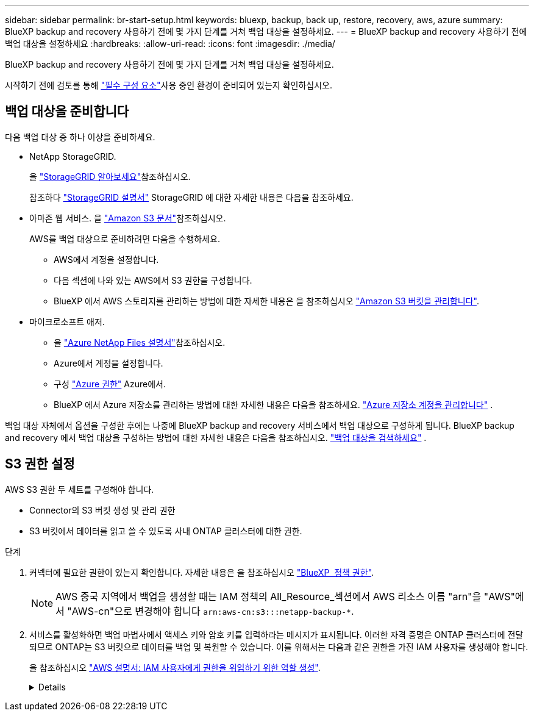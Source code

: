 ---
sidebar: sidebar 
permalink: br-start-setup.html 
keywords: bluexp, backup, back up, restore, recovery, aws, azure 
summary: BlueXP backup and recovery 사용하기 전에 몇 가지 단계를 거쳐 백업 대상을 설정하세요. 
---
= BlueXP backup and recovery 사용하기 전에 백업 대상을 설정하세요
:hardbreaks:
:allow-uri-read: 
:icons: font
:imagesdir: ./media/


[role="lead"]
BlueXP backup and recovery 사용하기 전에 몇 가지 단계를 거쳐 백업 대상을 설정하세요.

시작하기 전에 검토를 통해 link:concept-start-prereq.html["필수 구성 요소"]사용 중인 환경이 준비되어 있는지 확인하십시오.



== 백업 대상을 준비합니다

다음 백업 대상 중 하나 이상을 준비하세요.

* NetApp StorageGRID.
+
을 https://docs.netapp.com/us-en/bluexp-storagegrid/task-discover-storagegrid.html["StorageGRID 알아보세요"^]참조하십시오.

+
참조하다  https://docs.netapp.com/us-en/storagegrid-117/index.html["StorageGRID 설명서"^] StorageGRID 에 대한 자세한 내용은 다음을 참조하세요.

* 아마존 웹 서비스. 을 https://docs.netapp.com/us-en/bluexp-s3-storage/index.html["Amazon S3 문서"^]참조하십시오.
+
AWS를 백업 대상으로 준비하려면 다음을 수행하세요.

+
** AWS에서 계정을 설정합니다.
** 다음 섹션에 나와 있는 AWS에서 S3 권한을 구성합니다.
** BlueXP 에서 AWS 스토리지를 관리하는 방법에 대한 자세한 내용은 을 참조하십시오 https://docs.netapp.com/us-en/bluexp-setup-admin/task-viewing-amazon-s3.html["Amazon S3 버킷을 관리합니다"^].




* 마이크로소프트 애저.
+
** 을 https://docs.netapp.com/us-en/bluexp-azure-netapp-files/index.html["Azure NetApp Files 설명서"^]참조하십시오.
** Azure에서 계정을 설정합니다.
** 구성  https://docs.netapp.com/us-en/bluexp-setup-admin/reference-permissions.html["Azure 권한"^] Azure에서.
** BlueXP 에서 Azure 저장소를 관리하는 방법에 대한 자세한 내용은 다음을 참조하세요.  https://docs.netapp.com/us-en/bluexp-blob-storage/task-view-azure-blob-storage.html["Azure 저장소 계정을 관리합니다"^] .




백업 대상 자체에서 옵션을 구성한 후에는 나중에 BlueXP backup and recovery 서비스에서 백업 대상으로 구성하게 됩니다. BlueXP backup and recovery 에서 백업 대상을 구성하는 방법에 대한 자세한 내용은 다음을 참조하십시오. link:br-start-discover-backup-targets.html["백업 대상을 검색하세요"] .



== S3 권한 설정

AWS S3 권한 두 세트를 구성해야 합니다.

* Connector의 S3 버킷 생성 및 관리 권한
* S3 버킷에서 데이터를 읽고 쓸 수 있도록 사내 ONTAP 클러스터에 대한 권한.


.단계
. 커넥터에 필요한 권한이 있는지 확인합니다. 자세한 내용은 을 참조하십시오 https://docs.netapp.com/us-en/bluexp-setup-admin/reference-permissions-aws.html["BlueXP  정책 권한"].
+

NOTE: AWS 중국 지역에서 백업을 생성할 때는 IAM 정책의 All_Resource_섹션에서 AWS 리소스 이름 "arn"을 "AWS"에서 "AWS-cn"으로 변경해야 합니다 `arn:aws-cn:s3:::netapp-backup-*`.

. 서비스를 활성화하면 백업 마법사에서 액세스 키와 암호 키를 입력하라는 메시지가 표시됩니다. 이러한 자격 증명은 ONTAP 클러스터에 전달되므로 ONTAP는 S3 버킷으로 데이터를 백업 및 복원할 수 있습니다. 이를 위해서는 다음과 같은 권한을 가진 IAM 사용자를 생성해야 합니다.
+
을 참조하십시오 https://docs.aws.amazon.com/IAM/latest/UserGuide/id_roles_create_for-user.html["AWS 설명서: IAM 사용자에게 권한을 위임하기 위한 역할 생성"^].

+
[%collapsible]
====
[source, json]
----
{
    "Version": "2012-10-17",
     "Statement": [
        {
           "Action": [
                "s3:GetObject",
                "s3:PutObject",
                "s3:DeleteObject",
                "s3:ListBucket",
                "s3:ListAllMyBuckets",
                "s3:GetBucketLocation",
                "s3:PutEncryptionConfiguration"
            ],
            "Resource": "arn:aws:s3:::netapp-backup-*",
            "Effect": "Allow",
            "Sid": "backupPolicy"
        },
        {
            "Action": [
                "s3:ListBucket",
                "s3:GetBucketLocation"
            ],
            "Resource": "arn:aws:s3:::netapp-backup*",
            "Effect": "Allow"
        },
        {
            "Action": [
                "s3:GetObject",
                "s3:PutObject",
                "s3:DeleteObject",
                "s3:ListAllMyBuckets",
                "s3:PutObjectTagging",
                "s3:GetObjectTagging",
                "s3:RestoreObject",
                "s3:GetBucketObjectLockConfiguration",
                "s3:GetObjectRetention",
                "s3:PutBucketObjectLockConfiguration",
                "s3:PutObjectRetention"
            ],
            "Resource": "arn:aws:s3:::netapp-backup*/*",
            "Effect": "Allow"
        }
    ]
}
----
====

